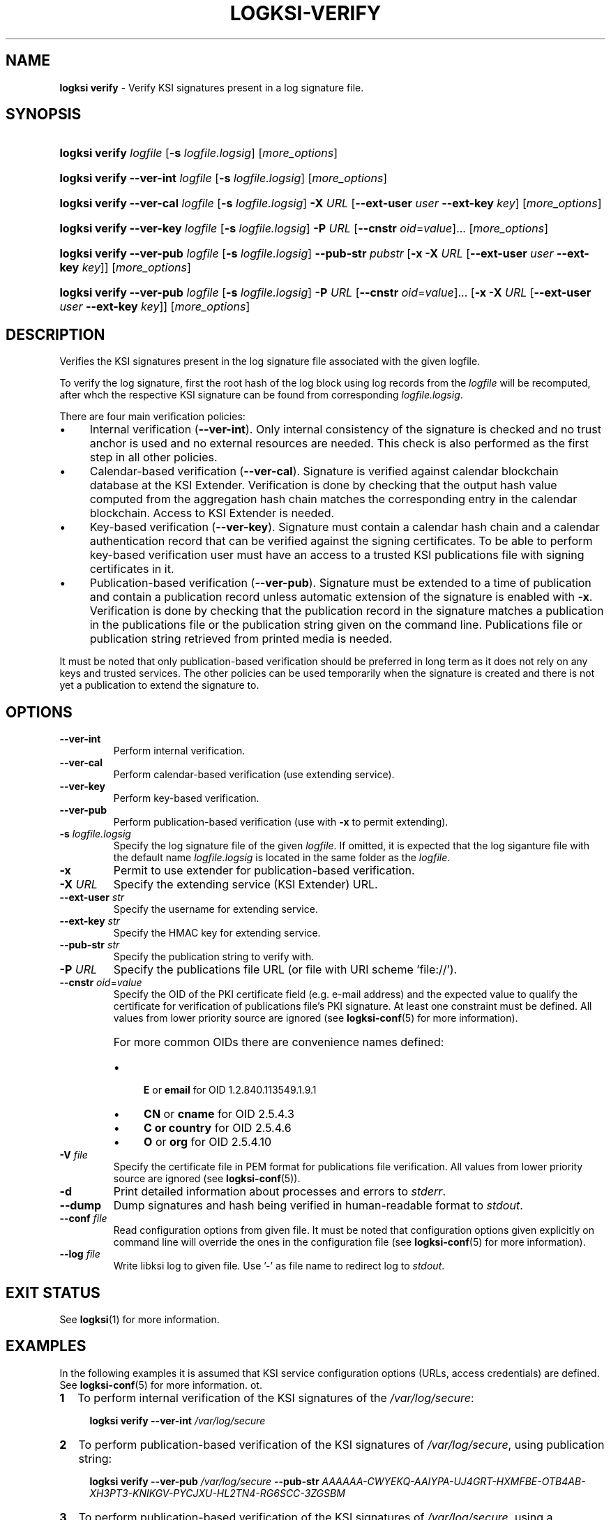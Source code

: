 .TH LOGKSI-VERIFY 1
.\"
.SH NAME
\fBlogksi verify \fR- Verify KSI signatures present in a log signature file.
.\"
.SH SYNOPSIS
.HP 4
\fBlogksi verify \fIlogfile \fR[\fB-s \fIlogfile.logsig\fR] [\fImore_options\fR]
.HP 4
\fBlogksi verify --ver-int \fIlogfile \fR[\fB-s \fIlogfile.logsig\fR] [\fImore_options\fR]
.HP 4
\fBlogksi verify --ver-cal \fIlogfile \fR[\fB-s \fIlogfile.logsig\fR] \fB-X \fIURL \fR[\fB--ext-user \fIuser \fB--ext-key \fIkey\fR] [\fImore_options\fR]
.HP 4
\fBlogksi verify --ver-key \fIlogfile \fR[\fB-s \fIlogfile.logsig\fR] \fB-P \fIURL \fR[\fB--cnstr \fIoid\fR=\fIvalue\fR]... [\fImore_options\fR]
.HP 4
\fBlogksi verify --ver-pub \fIlogfile \fR[\fB-s \fIlogfile.logsig\fR] \fB--pub-str \fIpubstr \fR[\fB-x -X \fIURL \fR[\fB--ext-user \fIuser \fB--ext-key \fIkey\fR]] [\fImore_options\fR]
.HP 4
\fBlogksi verify --ver-pub \fIlogfile \fR[\fB-s \fIlogfile.logsig\fR] \fB-P \fIURL \fR[\fB--cnstr \fIoid\fR=\fIvalue\fR]... \fR[\fB-x -X \fIURL \fR[\fB--ext-user \fIuser \fB--ext-key \fIkey\fR]] [\fImore_options\fR]
.\"
.SH DESCRIPTION
Verifies the KSI signatures present in the log signature file associated with the given logfile.
.LP
To verify the log signature, first the root hash of the log block using log records from the \fIlogfile\fR will be recomputed, after whch the respective KSI signature can be found from corresponding \fIlogfile.logsig\fR.
.LP
There are four main verification policies:
.LP
.IP \(bu 4
Internal verification (\fB--ver-int\fR). Only internal consistency of the signature is checked and no trust anchor is used and no external resources are needed. This check is also performed as the first step in all other policies.
.IP \(bu 4
Calendar-based verification (\fB--ver-cal\fR). Signature is verified against calendar blockchain database at the KSI Extender. Verification is done by checking that the output hash value computed from the aggregation hash chain matches the corresponding entry in the calendar blockchain. Access to KSI Extender is needed.
.IP \(bu 4
Key-based verification (\fB--ver-key\fR). Signature must contain a calendar hash chain and a calendar authentication record that can be verified against the signing certificates. To be able to perform key-based verification user must have an access to a trusted KSI publications file with signing certificates in it.
.IP \(bu 4
Publication-based verification (\fB--ver-pub\fR). Signature must be extended to a time of publication and contain a publication record unless automatic extension of the signature is enabled with \fB-x\fR. Verification is done by checking that the publication record in the signature matches a publication in the publications file or the publication string given on the command line. Publications file or publication string retrieved from printed media is needed.
.LP
It must be noted that only publication-based verification should be preferred in long term as it does not rely on any keys and trusted services. The other policies can be used temporarily when the signature is created and there is not yet a publication to extend the signature to.
.\"
.SH OPTIONS
.TP
\fB--ver-int\fR
Perform internal verification.
.\"
.TP
\fB--ver-cal\fR
Perform calendar-based verification (use extending service).
.\"
.TP
\fB--ver-key\fR
Perform key-based verification.
.\"
.TP
\fB--ver-pub\fR
Perform publication-based verification (use with \fB-x\fR to permit extending).
.\"
.TP
\fB-s \fIlogfile.logsig\fR
Specify the log signature file of the given \fIlogfile\fR. If omitted, it is expected that the log siganture file with the default name \fIlogfile.logsig\fR is located in the same folder as the \fIlogfile\fR.
.\"
.TP
\fB-x\fR
Permit to use extender for publication-based verification.
.\"
.TP
\fB-X \fIURL\fR
Specify the extending service (KSI Extender) URL.
.\"
.TP
\fB--ext-user \fIstr\fR
Specify the username for extending service.
.\"
.TP
\fB--ext-key \fIstr\fR
Specify the HMAC key for extending service.
.\"
.TP
\fB--pub-str \fIstr\fR
Specify the publication string to verify with.
.\"
.TP
\fB-P \fIURL\fR
Specify the publications file URL (or file with URI scheme 'file://').
.\"
.TP
\fB--cnstr \fIoid\fR=\fIvalue\fR
Specify the OID of the PKI certificate field (e.g. e-mail address) and the expected value to qualify the certificate for verification of publications file's PKI signature. At least one constraint must be defined. All values from lower priority source are ignored (see \fBlogksi-conf\fR(5) for more information).
.RS
.HP 0
For more common OIDs there are convenience names defined:
.IP \(bu 4
\fBE\fR or \fBemail\fR for OID 1.2.840.113549.1.9.1
.IP \(bu 4
\fBCN\fR or \fBcname\fR for OID 2.5.4.3
.IP \(bu 4
\fBC or \fBcountry\fR for OID 2.5.4.6
.IP \(bu 4
\fBO\fR or \fBorg\fR for OID 2.5.4.10
.RE
.\"
.TP
\fB-V \fIfile\fR
Specify the certificate file in PEM format for publications file verification. All values from lower priority source are ignored (see \fBlogksi-conf\fR(5)).
.\"
.TP
\fB-d\fR
Print detailed information about processes and errors to \fIstderr\fR.
.\"
.TP
\fB--dump\fR
Dump signatures and hash being verified in human-readable format to \fIstdout\fR.
.\"
.TP
\fB--conf \fIfile\fR
Read configuration options from given file. It must be noted that configuration options given explicitly on command line will override the ones in the configuration file (see \fBlogksi-conf\fR(5) for more information).
.\"
.TP
\fB--log \fIfile\fR
Write libksi log to given file. Use '-' as file name to redirect log to \fIstdout\fR.
.br
.\"
.SH EXIT STATUS
See \fBlogksi\fR(1) for more information.
.\"
.SH EXAMPLES
In the following examples it is assumed that KSI service configuration options (URLs, access credentials) are defined. See \fBlogksi-conf\fR(5) for more information. ot.
.\"
.TP 2
\fB1
\fRTo perform internal verification of the KSI signatures of the \fI/var/log/secure\fR:
.LP
.RS 4
\fBlogksi verify --ver-int \fI/var/log/secure\fR
.RE
.\"
.TP 2
\fB2
\fRTo perform publication-based verification of the KSI signatures of \fI/var/log/secure\fR, using publication string:
.LP
.RS 4
\fBlogksi verify --ver-pub \fI/var/log/secure\fR \fB--pub-str \fIAAAAAA-CWYEKQ-AAIYPA-UJ4GRT-HXMFBE-OTB4AB-XH3PT3-KNIKGV-PYCJXU-HL2TN4-RG6SCC-3ZGSBM
.RE
.\"
.TP 2
\fB3
\fRTo perform publication-based verification of the KSI signatures of \fI/var/log/secure\fR, using a publications file which is auto-downloaded and verified based on the default configuration options:
.LP
.RS 4
\fBlogksi verify --ver-pub \fI/var/log/secure\fR
.RE
.\"
.TP 2
\fB4
\fRTo perform publication-based verification of the KSI signatures of \fI/var/log/secure\fR, possibly extending them on the fly:
.LP
.RS 4
\fBlogksi verify --ver-pub \fI/varlog/secure\fR \fB-x
.RE
.\"
.TP 2
\fB5
To perform verification of the KSI signatures of \fI/var/log/secure\fR using any policy possible, depending on the current state of the signatures and dump the log signature file content:
.LP
.RS 4
\fBlogksi verify \fI/var/log/secure\fR \fB--dump\fR
.RE
.\"
.SH ENVIRONMENT
Use the environment variable \fBKSI_CONF\fR to define the default configuration file. See \fBlogksi-conf\fR(5) for more information.
.LP
.\"
.SH AUTHOR
Guardtime AS, http://www.guardtime.com/
.LP
.\"
.SH SEE ALSO
\fBlogksi\fR(1), \fBlogksi-sign\fR(1), \fBlogksi-integrate\fR(1), \fBlogksi-extend\fR(1), \fBlogksi-conf\fR(5)
